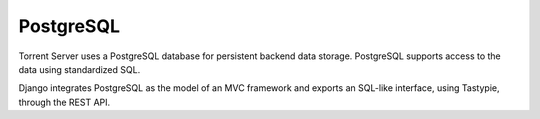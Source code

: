 PostgreSQL
==========

Torrent Server uses a PostgreSQL database for persistent backend data storage. PostgreSQL supports access to the data using standardized SQL.

Django integrates PostgreSQL as the model of an MVC framework and exports an SQL-like interface, using Tastypie, through the REST API.





